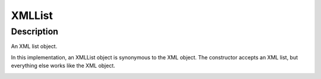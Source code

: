 .. _XMLList:

================================================
XMLList
================================================


Description
-----------

An XML list object.

In this implementation, an XMLList object is synonymous to the XML object. The constructor accepts an XML list, but everything else works like the  XML object.

















.. container:: hide

   .. toctree::
      :hidden:
      :maxdepth: 1

      
      

      
      
      
      